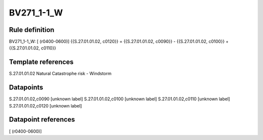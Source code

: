 ===========
BV271_1-1_W
===========

Rule definition
---------------

BV271_1-1_W: [ (r0400-0600)] {{S.27.01.01.02, c0120}} = {{S.27.01.01.02, c0090}} - {{S.27.01.01.02, c0100}} + {{S.27.01.01.02, c0110}}


Template references
-------------------

S.27.01.01.02 Natural Catastrophe risk - Windstorm


Datapoints
----------

S.27.01.01.02,c0090 [unknown label]
S.27.01.01.02,c0100 [unknown label]
S.27.01.01.02,c0110 [unknown label]
S.27.01.01.02,c0120 [unknown label]


Datapoint references
--------------------

[ (r0400-0600)]